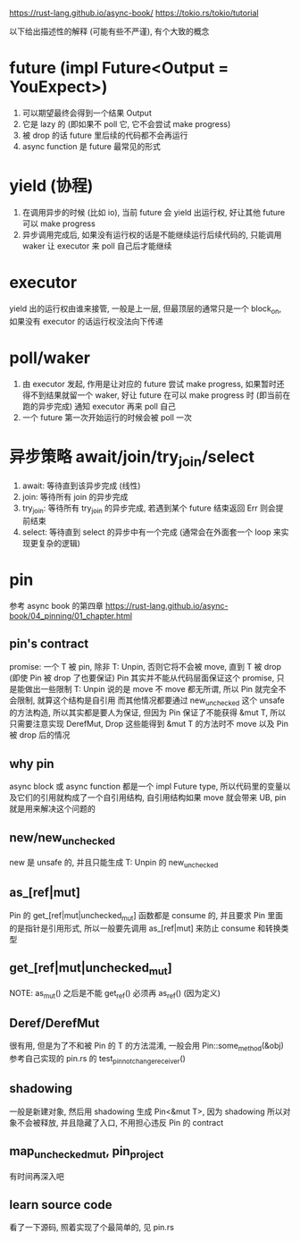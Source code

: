 https://rust-lang.github.io/async-book/
https://tokio.rs/tokio/tutorial

以下给出描述性的解释 (可能有些不严谨), 有个大致的概念
* future (impl Future<Output = YouExpect>)
1. 可以期望最终会得到一个结果 Output
2. 它是 lazy 的 (即如果不 poll 它, 它不会尝试 make progress)
3. 被 drop 的话 future 里后续的代码都不会再运行
4. async function 是 future 最常见的形式

* yield (协程)
1. 在调用异步的时候 (比如 io), 当前 future 会 yield 出运行权, 好让其他 future 可以 make progress
2. 异步调用完成后, 如果没有运行权的话是不能继续运行后续代码的, 只能调用 waker 让 executor 来 poll 自己后才能继续

* executor
yield 出的运行权由谁来接管, 一般是上一层, 但最顶层的通常只是一个 block_on, 如果没有 executor 的话运行权没法向下传递

* poll/waker
1. 由 executor 发起, 作用是让对应的 future 尝试 make progress, 如果暂时还得不到结果就留一个 waker, 好让 future 在可以 make progress 时 (即当前在跑的异步完成) 通知 executor 再来 poll 自己
2. 一个 future 第一次开始运行的时候会被 poll 一次

* 异步策略 await/join/try_join/select
1. await: 等待直到该异步完成 (线性)
2. join: 等待所有 join 的异步完成
3. try_join: 等待所有 try_join 的异步完成, 若遇到某个 future 结束返回 Err 则会提前结束
4. select: 等待直到 select 的异步中有一个完成 (通常会在外面套一个 loop 来实现更复杂的逻辑)

* pin
参考 async book 的第四章
https://rust-lang.github.io/async-book/04_pinning/01_chapter.html

** pin's contract
promise: 一个 T 被 pin, 除非 T: Unpin, 否则它将不会被 move, 直到 T 被 drop (即使 Pin 被 drop 了也要保证)
Pin 其实并不能从代码层面保证这个 promise, 只是能做出一些限制
T: Unpin 说的是 move 不 move 都无所谓, 所以 Pin 就完全不会限制, 就算这个结构是自引用
而其他情况都要通过 new_unchecked 这个 unsafe 的方法构造, 所以其实都是要人为保证, 但因为 Pin 保证了不能获得 &mut T, 所以只需要注意实现 DerefMut, Drop 这些能得到 &mut T 的方法时不 move 以及 Pin 被 drop 后的情况

** why pin
async block 或 async function 都是一个 impl Future type, 所以代码里的变量以及它们的引用就构成了一个自引用结构, 自引用结构如果 move 就会带来 UB, pin 就是用来解决这个问题的

** new/new_unchecked
new 是 unsafe 的, 并且只能生成 T: Unpin 的
new_unchecked

** as_[ref|mut]
Pin 的 get_[ref|mut|unchecked_mut] 函数都是 consume 的, 并且要求 Pin 里面的是指针是引用形式, 所以一般要先调用 as_[ref|mut] 来防止 consume 和转换类型

** get_[ref|mut|unchecked_mut]
NOTE: as_mut() 之后是不能 get_ref() 必须再 as_ref() (因为定义)

** Deref/DerefMut
很有用, 但是为了不和被 Pin 的 T 的方法混淆, 一般会用 Pin::some_method(&obj)
参考自己实现的 pin.rs 的 test_pin_not_change_receiver()

** shadowing
一般是新建对象, 然后用 shadowing 生成 Pin<&mut T>, 因为 shadowing 所以对象不会被释放, 并且隐藏了入口, 不用担心违反 Pin 的 contract

** map_unchecked_mut, pin_project
有时间再深入吧

** learn source code
看了一下源码, 照着实现了个最简单的, 见 pin.rs
